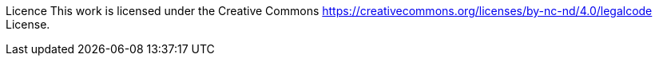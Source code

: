 Licence 
This work is licensed under the Creative Commons https://creativecommons.org/licenses/by-nc-nd/4.0/legalcode License. 